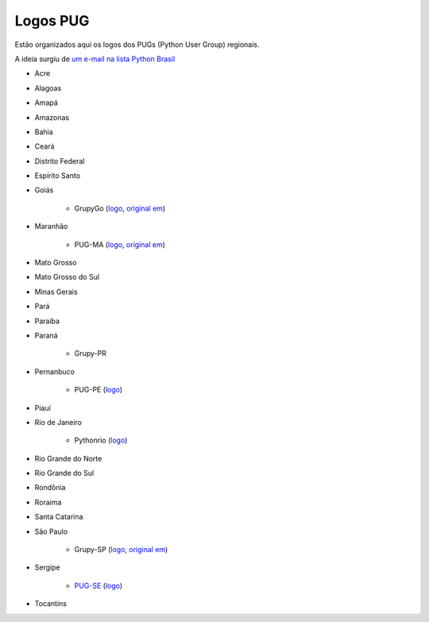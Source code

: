 =========
Logos PUG
=========

Estão organizados aqui os logos dos PUGs (Python User Group) regionais.

A ideia surgiu de `um e-mail na lista Python Brasil <https://groups.google.com/forum/#!topic/python-brasil/A2dPdkV42so>`_ 

* Acre  

* Alagoas

* Amapá

* Amazonas

* Bahia

* Ceará

* Distrito Federal

* Espírito Santo

* Goiás

    - GrupyGo (`logo <python-goias.png>`_, `original em <https://github.com/guilhermebr/grupygo/blob/master/application/static/img/python-goias.png>`_)
    
* Maranhão

    - PUG-MA (`logo <pugma.png>`_, `original em <https://github.com/pug-ma/pugma-website/blob/master/apps/page/static/img/pugma.png>`_)

* Mato Grosso

* Mato Grosso do Sul

* Minas Gerais

* Pará  

* Paraíba

* Paraná

    - Grupy-PR
  
* Pernanbuco

    - PUG-PE (`logo <pug-pe.png>`_)

* Piauí

* Rio de Janeiro

    - Pythonrio (`logo <pythonrio.png>`_)

* Rio Grande do Norte

* Rio Grande do Sul

* Rondônia

* Roraima

* Santa Catarina
    
* São Paulo

    - Grupy-SP (`logo <logo-grupysp.png>`_, `original em <https://github.com/grupy-sp/logo/blob/master/logo-grupysp.png>`_)
    
* Sergipe

	- `PUG-SE <http://pug-se.github.io>`_ (`logo <pug-se.png>`_) 

* Tocantins